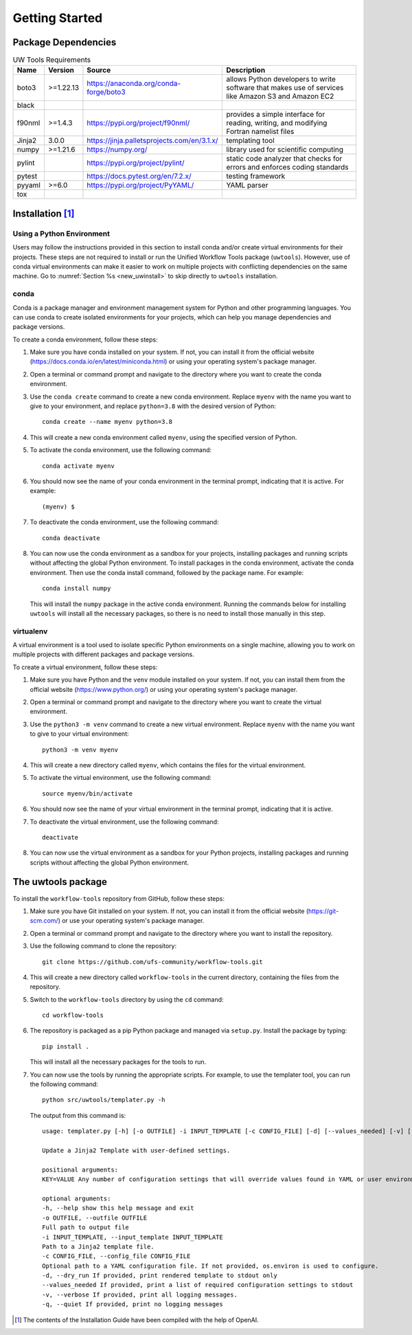 .. _getting_started:

***************
Getting Started
***************

.. _dependencies:

------------------------
Package Dependencies
------------------------
.. Number of characters per line:
   Name - no more that 13 characters
   Version - no more than 6 characters
   Source - no more than 8 characters
   Description - no more than 22 (was 20) characters

.. role:: raw-html(raw)
   :format: html	  

.. list-table:: UW Tools Requirements
  :widths: auto
  :header-rows: 1
		
  * - Name
    - Version
    - Source
    - Description 

  * - boto3
    - >=1.22.13
    - https://anaconda.org/conda-forge/boto3
    - 
        allows Python developers to write software 
        that makes use of services like Amazon 
        S3 and Amazon EC2
  * - black
    -
    -
    -

  * - f90nml
    - >=1.4.3
    - https://pypi.org/project/f90nml/
    -   provides a simple interface for 
        reading, writing, and modifying Fortran 
        namelist files

  * - Jinja2
    - 3.0.0
    - https://jinja.palletsprojects.com/en/3.1.x/
    -   templating tool

  * - numpy
    - >=1.21.6
    - https://numpy.org/
    -   library used for scientific computing

  * - pylint
    - 
    - https://pypi.org/project/pylint/
    -   static code analyzer that checks for  
        errors and enforces coding standards
 
  * - pytest
    - 
    - https://docs.pytest.org/en/7.2.x/
    -   testing framework

  * - pyyaml
    - >=6.0
    - https://pypi.org/project/PyYAML/
    -   YAML parser

  * - tox
    -
    -
    -
    
.. _new_installation:

-------------------
Installation [#f1]_
-------------------

^^^^^^^^^^^^^^^^^^^^^^^^^^
Using a Python Environment
^^^^^^^^^^^^^^^^^^^^^^^^^^

Users may follow the instructions provided in this section to install conda and/or create virtual environments for their projects. These steps are not required to install or run the Unified Workflow Tools package (``uwtools``). However, use of conda virtual environments can make it easier to work on multiple projects with conflicting dependencies on the same machine. Go to :numref:`Section %s <new_uwinstall>` to skip directly to ``uwtools`` installation. 

^^^^^
conda
^^^^^

Conda is a package manager and environment management system for Python and other programming languages. You can use conda to create isolated environments for your projects, which can help you manage dependencies and package versions. 

To create a conda environment, follow these steps:

#. Make sure you have conda installed on your system. If not, you can install it from the official website (https://docs.conda.io/en/latest/miniconda.html) or using your operating system's package manager.

#. Open a terminal or command prompt and navigate to the directory where you want to create the conda environment.

#. Use the ``conda create`` command to create a new conda environment. Replace ``myenv`` with the name you want to give to your environment, and replace ``python=3.8`` with the desired version of Python::

      conda create --name myenv python=3.8

#. This will create a new conda environment called ``myenv``, using the specified version of Python.

#. To activate the conda environment, use the following command::

      conda activate myenv

#. You should now see the name of your conda environment in the terminal prompt, indicating that it is active. For example::

      (myenv) $

#. To deactivate the conda environment, use the following command::

      conda deactivate

#. You can now use the conda environment as a sandbox for your projects, 
   installing packages and running scripts without affecting the global Python environment. 
   To install packages in the conda environment, activate the conda environment. Then 
   use the conda install command, followed by the package name. For example::

      conda install numpy

   This will install the ``numpy`` package in the active conda environment.
   Running the commands below for installing ``uwtools`` will install all
   the necessary packages, so there is no need to install those manually
   in this step.

^^^^^^^^^^
virtualenv
^^^^^^^^^^

A virtual environment is a tool used to isolate specific Python environments on a single machine, allowing you to work on multiple projects with different packages and package versions. 

To create a virtual environment, follow these steps:

#. Make sure you have Python and the ``venv`` module installed on your system. If not, you can install them from the official website (https://www.python.org/) or using your operating system's package manager.

#. Open a terminal or command prompt and navigate to the directory where you want to create the virtual environment.

#. Use the ``python3 -m venv`` command to create a new virtual environment. Replace ``myenv`` with the name you want to give to your virtual environment::

      python3 -m venv myenv

#. This will create a new directory called ``myenv``, which contains the files for the virtual environment.

#. To activate the virtual environment, use the following command::

      source myenv/bin/activate

#. You should now see the name of your virtual environment in the terminal prompt, indicating that it is active.

#. To deactivate the virtual environment, use the following command::

      deactivate

#. You can now use the virtual environment as a sandbox for your Python projects, installing packages and running scripts without affecting the global Python environment.


.. _new_uwinstall:

-------------------
The uwtools package
-------------------

To install the ``workflow-tools`` repository from GitHub, follow these steps:

#. Make sure you have Git installed on your system. If not, you can install it from the official website (https://git-scm.com/) or use your operating system's package manager.

#. Open a terminal or command prompt and navigate to the directory where you want to install the repository.

#. Use the following command to clone the repository::

      git clone https://github.com/ufs-community/workflow-tools.git

#. This will create a new directory called ``workflow-tools`` in the current directory, containing the files from the repository.

#. Switch to the ``workflow-tools`` directory by using the ``cd`` command::

      cd workflow-tools

#. The repository is packaged as a pip Python package and managed via ``setup.py``. Install the package by typing: ::

      pip install .

   This will install all the necessary packages for the tools to run.

#. You can now use the tools by running the appropriate scripts. For example, to use the templater tool, you can run the following command::

      python src/uwtools/templater.py -h

   The output from this command is::

      usage: templater.py [-h] [-o OUTFILE] -i INPUT_TEMPLATE [-c CONFIG_FILE] [-d] [--values_needed] [-v] [-q] [KEY=VALUE ...]

      Update a Jinja2 Template with user-defined settings.

      positional arguments:
      KEY=VALUE Any number of configuration settings that will override values found in YAML or user environment.

      optional arguments:
      -h, --help show this help message and exit
      -o OUTFILE, --outfile OUTFILE
      Full path to output file
      -i INPUT_TEMPLATE, --input_template INPUT_TEMPLATE
      Path to a Jinja2 template file.
      -c CONFIG_FILE, --config_file CONFIG_FILE
      Optional path to a YAML configuration file. If not provided, os.environ is used to configure.
      -d, --dry_run If provided, print rendered template to stdout only
      --values_needed If provided, print a list of required configuration settings to stdout
      -v, --verbose If provided, print all logging messages.
      -q, --quiet If provided, print no logging messages

.. [#f1] The contents of the Installation Guide have been compiled with
   the help of OpenAI.
